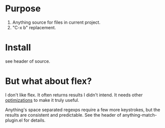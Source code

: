 * Purpose

1. Anything source for files in current project.
2. "C-x b" replacement.

* Install

see header of source.
* But what about flex?

I don't like flex.  It often returns results I didn't intend. It needs other [[http://scottfrazersblog.blogspot.com/2009/12/emacs-better-ido-flex-matching.html][optimizations]] to make it truly useful.

Anything's space separated regexps require a few more keystrokes, but the results are consistent and predictable.  See the header of anything-match-plugin.el for details.
